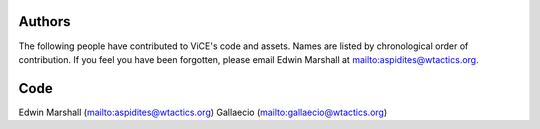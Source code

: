 Authors
=======
The following people have contributed to ViCE's code and assets. Names are
listed by chronological order of contribution. If you feel you have been 
forgotten, please email Edwin Marshall at mailto:aspidites@wtactics.org.

Code
====
Edwin Marshall (mailto:aspidites@wtactics.org)
Gallaecio (mailto:gallaecio@wtactics.org)
